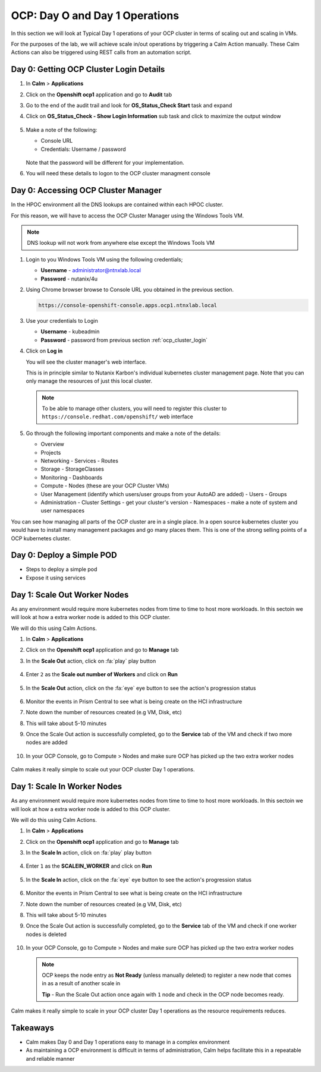 .. _ocp_scale_out_in:

-------------------------------------
OCP: Day O and Day 1 Operations
-------------------------------------

In this section we will look at Typical Day 1 operations of your OCP cluster in terms of scaling out and scaling in VMs.

For the purposes of the lab, we will achieve scale in/out operations by triggering a Calm Action manually. These Calm Actions can also be triggered using REST calls from an automation script. 

.. _ocp_cluster_login:



Day 0: Getting OCP Cluster Login Details 
++++++++++++++++++++++++++++++++++++++++

#. In **Calm** > **Applications**

#. Click on the **Openshift ocp1** application and go to **Audit** tab

#. Go to the end of the audit trail and look for **OS_Status_Check Start** task and expand 

#. Click on **OS_Status_Check - Show Login Information** sub task and click to maximize the output window

   .. figure:: images/ocp_os_status_check.png

#. Make a note of the following:
 
   - Console URL
   - Credentials: Username / password 

   .. figure:: images/ocp_console_cred.png

   Note that the password will be different for your implementation. 

#. You will need these details to logon to the OCP cluster managment console

Day 0: Accessing OCP Cluster Manager
+++++++++++++++++++++++++++++++++++++

In the HPOC environment all the DNS lookups are contained within each HPOC cluster. 

For this reason, we will have to access the OCP Cluster Manager using the Windows Tools VM.

.. note:: 
 
  DNS lookup will not work from anywhere else except the Windows Tools VM

#. Login to you Windows Tools VM using the following credentials;

   - **Username** - administrator@ntnxlab.local
   - **Password** - nutanix/4u

#. Using Chrome browser browse to Console URL you obtained in the previous section. 

   .. code-block:: url
   
    https://console-openshift-console.apps.ocp1.ntnxlab.local

#. Use your credentials to Login
   
   - **Username** - kubeadmin
   - **Password** - password from previous section :ref:`ocp_cluster_login`

#. Click on **Log in**

   You will see the cluster manager's web interface. 

   This is in principle similar to Nutanix Karbon's individual kubernetes cluster management page. Note that you can only manage the resources of just this local cluster. 

   .. note::

    To be able to manage other clusters, you will need to register this cluster to ``https://console.redhat.com/openshift/`` web interface

   .. figure:: images/ocp_overview.png

#. Go through the following important components and make a note of the details:

   - Overview 
   - Projects
   - Networking
     - Services
     - Routes
   - Storage
     - StorageClasses
   - Monitoring
     - Dashboards
   - Compute
     - Nodes (these are your OCP Cluster VMs)
   - User Management (identify which users/user groups from your AutoAD are added)
     - Users
     - Groups
   - Administration
     - Cluster Settings - get your cluster's version
     - Namespaces - make a note of system and user namespaces 

You can see how managing all parts of the OCP cluster are in a single place. In a open source kubernetes cluster you would have to install many management packages and go many places them. This is one of the strong selling points of a OCP kubernetes cluster.

Day 0: Deploy a Simple POD
++++++++++++++++++++++++++

- Steps to deploy a simple pod 
- Expose it using services 


Day 1: Scale Out Worker Nodes
+++++++++++++++++++++++++++++

As any environment would require more kubernetes nodes from time to time to host more workloads. In this sectoin we will look at how a extra worker node is added to this OCP cluster.

We will do this using Calm Actions. 

#. In **Calm** > **Applications**

#. Click on the **Openshift ocp1** application and go to **Manage** tab

#. In the **Scale Out** action, click on :fa:`play` play button

   .. figure:: images/ocp_scaleout.png

#. Enter ``2`` as the **Scale out number of Workers** and click on **Run**

   .. figure:: images/ocp_scaleout_no.png

#. In the **Scale Out** action, click on the :fa:`eye` eye button to see the action's progression status
  
   .. figure:: images/ocp_scaleout_prog.png

#. Monitor the events in Prism Central to see what is being create on the HCI infrastructure

#. Note down the number of resources created (e.g VM, Disk, etc)

#. This will take about 5-10 minutes

#. Once the Scale Out action is successfully completed, go to the **Service** tab of the VM and check if two more nodes are added

   .. figure:: images/ocp_scaleout_complete.png

#. In your OCP Console, go to Compute > Nodes and make sure OCP has picked up the two extra worker nodes
   
   .. figure:: images/ocp_scaleout_check_cm.png

Calm makes it really simple to scale out your OCP cluster Day 1 operations. 

Day 1: Scale In Worker Nodes
++++++++++++++++++++++++++++

As any environment would require more kubernetes nodes from time to time to host more workloads. In this sectoin we will look at how a extra worker node is added to this OCP cluster.

We will do this using Calm Actions. 

#. In **Calm** > **Applications**

#. Click on the **Openshift ocp1** application and go to **Manage** tab

#. In the **Scale In** action, click on :fa:`play` play button

   .. figure:: images/ocp_scalein.png

#. Enter ``1`` as the **SCALEIN_WORKER** and click on **Run**

   .. figure:: images/ocp_scalein_no.png

#. In the **Scale In** action, click on the :fa:`eye` eye button to see the action's progression status
  
   .. figure:: images/ocp_scalein_prog.png

#. Monitor the events in Prism Central to see what is being create on the HCI infrastructure

#. Note down the number of resources created (e.g VM, Disk, etc)

#. This will take about 5-10 minutes

#. Once the Scale Out action is successfully completed, go to the **Service** tab of the VM and check if one worker nodes is deleted

   .. figure:: images/ocp_scalein_complete.png

#. In your OCP Console, go to Compute > Nodes and make sure OCP has picked up the two extra worker nodes
   
   .. figure:: images/ocp_scalein_check_cm.png

   .. note::

    OCP keeps the node entry as **Not Ready** (unless manually deleted) to register a new node that comes in as a result of another scale in 

    **Tip** - Run the Scale Out action once again with ``1`` node and check in the OCP node becomes ready.

Calm makes it really simple to scale in your OCP cluster Day 1 operations as the resource requirements reduces. 

Takeaways
+++++++++

- Calm makes Day 0 and Day 1 operations easy to manage in a complex environment
- As maintaining a OCP environment is difficult in terms of administration, Calm helps facilitate this in a repeatable and reliable manner
